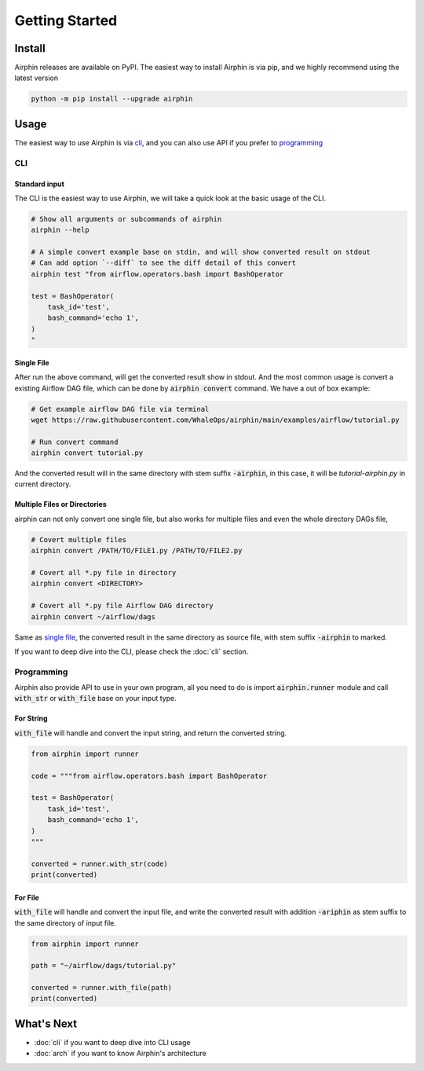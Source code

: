 Getting Started
===============

Install
-------

Airphin releases are available on PyPI. The easiest way to install Airphin is via pip, and we highly recommend using
the latest version

.. code-block:: bash

    python -m pip install --upgrade airphin 

Usage
-----

The easiest way to use Airphin is via `cli`_, and you can also use API if you prefer to `programming`_

CLI
~~~

Standard input
^^^^^^^^^^^^^^

The CLI is the easiest way to use Airphin, we will take a quick look at the basic usage of the CLI.

.. code-block:: bash

    # Show all arguments or subcommands of airphin
    airphin --help

    # A simple convert example base on stdin, and will show converted result on stdout
    # Can add option `--diff` to see the diff detail of this convert
    airphin test "from airflow.operators.bash import BashOperator
    
    test = BashOperator(
        task_id='test',
        bash_command='echo 1',
    )
    "

Single File
^^^^^^^^^^^

After run the above command, will get the converted result show in stdout. And the most common usage is convert
a existing Airflow DAG file, which can be done by :code:`airphin convert` command. We have a out of box example:

.. code-block:: bash

    # Get example airflow DAG file via terminal
    wget https://raw.githubusercontent.com/WhaleOps/airphin/main/examples/airflow/tutorial.py

    # Run convert command
    airphin convert tutorial.py

And the converted result will in the same directory with stem suffix :code:`-airphin`, in this case, it will
be `tutorial-airphin.py` in current directory.

Multiple Files or Directories
^^^^^^^^^^^^^^^^^^^^^^^^^^^^^

airphin can not only convert one single file, but also works for multiple files and even the whole directory DAGs file,

.. code-block:: bash

    # Covert multiple files
    airphin convert /PATH/TO/FILE1.py /PATH/TO/FILE2.py

    # Covert all *.py file in directory
    airphin convert <DIRECTORY>
    
    # Covert all *.py file Airflow DAG directory
    airphin convert ~/airflow/dags

Same as `single file`_, the converted result in the same directory as source file, with stem suffix :code:`-airphin` to
marked.

If you want to deep dive into the CLI, please check the :doc:`cli` section. 

Programming
~~~~~~~~~~~

Airphin also provide API to use in your own program, all you need to do is import :code:`airphin.runner` module and
call :code:`with_str` or :code:`with_file` base on your input type.

For String
^^^^^^^^^^

:code:`with_file` will handle and convert the input string, and return the converted string.

.. code-block:: python

    from airphin import runner

    code = """from airflow.operators.bash import BashOperator
    
    test = BashOperator(
        task_id='test',
        bash_command='echo 1',
    )
    """

    converted = runner.with_str(code)
    print(converted)

For File
^^^^^^^^

:code:`with_file` will handle and convert the input file, and write the converted result with addition :code:`-ariphin` as stem suffix
to the same directory of input file. 

.. code-block:: python

    from airphin import runner

    path = "~/airflow/dags/tutorial.py"

    converted = runner.with_file(path)
    print(converted)


What's Next
-----------

- :doc:`cli` if you want to deep dive into CLI usage
- :doc:`arch` if you want to know Airphin's architecture
